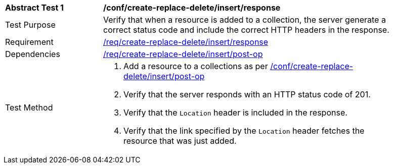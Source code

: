 [[ats_simplextx_insert_response]]
[width="90%",cols="2,6a"]
|===
^|*Abstract Test {counter:ats-id}* |*/conf/create-replace-delete/insert/response*
^|Test Purpose |Verify that when a resource is added to a collection, the server generate a correct status code and include the correct HTTP headers in the response.
^|Requirement |<<req_create-replace-delete_insert_response,/req/create-replace-delete/insert/response>>
^|Dependencies |<<req_create-replace-delete_insert-post-op,/req/create-replace-delete/insert/post-op>>
^|Test Method |. Add a resource to a collections as per <<ats_simplextx_insert-post-op,/conf/create-replace-delete/insert/post-op>>
. Verify that the server responds with an HTTP status code of 201.
. Verify that the `Location` header is included in the response.
. Verify that the link specified by the `Location` header fetches the resource that was just added.
|===

